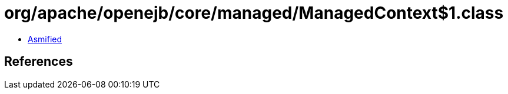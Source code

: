 = org/apache/openejb/core/managed/ManagedContext$1.class

 - link:ManagedContext$1-asmified.java[Asmified]

== References

